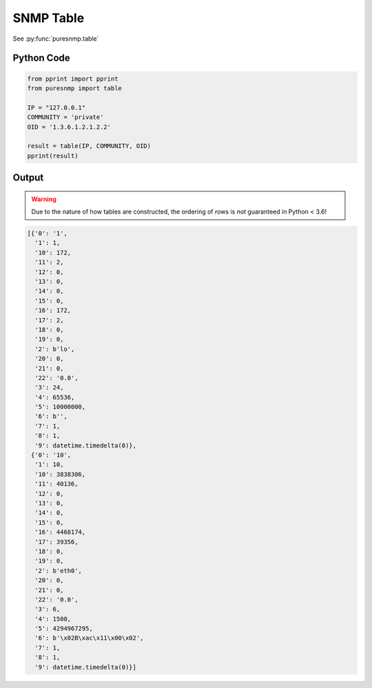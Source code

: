 SNMP Table
----------

See :py:func:`puresnmp.table`

Python Code
~~~~~~~~~~~

.. code-block:: python

    from pprint import pprint
    from puresnmp import table

    IP = "127.0.0.1"
    COMMUNITY = 'private'
    OID = '1.3.6.1.2.1.2.2'

    result = table(IP, COMMUNITY, OID)
    pprint(result)


Output
~~~~~~

.. warning::

    Due to the nature of how tables are constructed, the ordering of rows is
    *not* guaranteed in Python < 3.6!

.. code-block:: python

    [{'0': '1',
      '1': 1,
      '10': 172,
      '11': 2,
      '12': 0,
      '13': 0,
      '14': 0,
      '15': 0,
      '16': 172,
      '17': 2,
      '18': 0,
      '19': 0,
      '2': b'lo',
      '20': 0,
      '21': 0,
      '22': '0.0',
      '3': 24,
      '4': 65536,
      '5': 10000000,
      '6': b'',
      '7': 1,
      '8': 1,
      '9': datetime.timedelta(0)},
     {'0': '10',
      '1': 10,
      '10': 3838306,
      '11': 40136,
      '12': 0,
      '13': 0,
      '14': 0,
      '15': 0,
      '16': 4468174,
      '17': 39356,
      '18': 0,
      '19': 0,
      '2': b'eth0',
      '20': 0,
      '21': 0,
      '22': '0.0',
      '3': 6,
      '4': 1500,
      '5': 4294967295,
      '6': b'\x02B\xac\x11\x00\x02',
      '7': 1,
      '8': 1,
      '9': datetime.timedelta(0)}]

